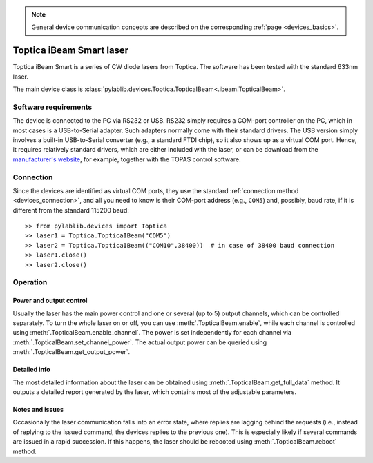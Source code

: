 .. _lasers_toptica:

.. note::
    General device communication concepts are described on the corresponding :ref:`page <devices_basics>`.

Toptica iBeam Smart laser
==============================

Toptica iBeam Smart is a series of CW diode lasers from Toptica. The software has been tested with the standard 633nm laser.

The main device class is :class:`pylablib.devices.Toptica.TopticaIBeam<.ibeam.TopticaIBeam>`.


Software requirements
-----------------------

The device is connected to the PC via RS232 or USB. RS232 simply requires a COM-port controller on the PC, which in most cases is a USB-to-Serial adapter. Such adapters normally come with their standard drivers. The USB version simply involves a built-in USB-to-Serial converter (e.g., a standard FTDI chip), so it also shows up as a virtual COM port. Hence, it requires relatively standard drivers, which are either included with the laser, or can be download from the `manufacturer's website <https://www.toptica.com/products/single-mode-diode-lasers/ibeam-smart/>`__, for example, together with the TOPAS control software.


Connection
-----------------------

Since the devices are identified as virtual COM ports, they use the standard :ref:`connection method <devices_connection>`, and all you need to know is their COM-port address (e.g., ``COM5``) and, possibly, baud rate, if it is different from the standard 115200 baud::

    >> from pylablib.devices import Toptica
    >> laser1 = Toptica.TopticaIBeam("COM5")
    >> laser2 = Toptica.TopticaIBeam(("COM10",38400))  # in case of 38400 baud connection
    >> laser1.close()
    >> laser2.close()


Operation
-----------------------

Power and output control
~~~~~~~~~~~~~~~~~~~~~~~~

Usually the laser has the main power control and one or several (up to 5) output channels, which can be controlled separately. To turn the whole laser on or off, you can use :meth:`.TopticaIBeam.enable`, while each channel is controlled using :meth:`.TopticaIBeam.enable_channel`. The power is set independently for each channel via :meth:`.TopticaIBeam.set_channel_power`. The actual output power can be queried using :meth:`.TopticaIBeam.get_output_power`.

Detailed info
~~~~~~~~~~~~~~~~~~~~~~~~

The most detailed information about the laser can be obtained using :meth:`.TopticaIBeam.get_full_data` method. It outputs a detailed report generated by the laser, which contains most of the adjustable parameters.

Notes and issues
~~~~~~~~~~~~~~~~~~~~~~~~

Occasionally the laser communication falls into an error state, where replies are lagging behind the requests (i.e., instead of replying to the issued command, the devices replies to the previous one). This is especially likely if several commands are issued in a rapid succession. If this happens, the laser should be rebooted using :meth:`.TopticaIBeam.reboot` method.